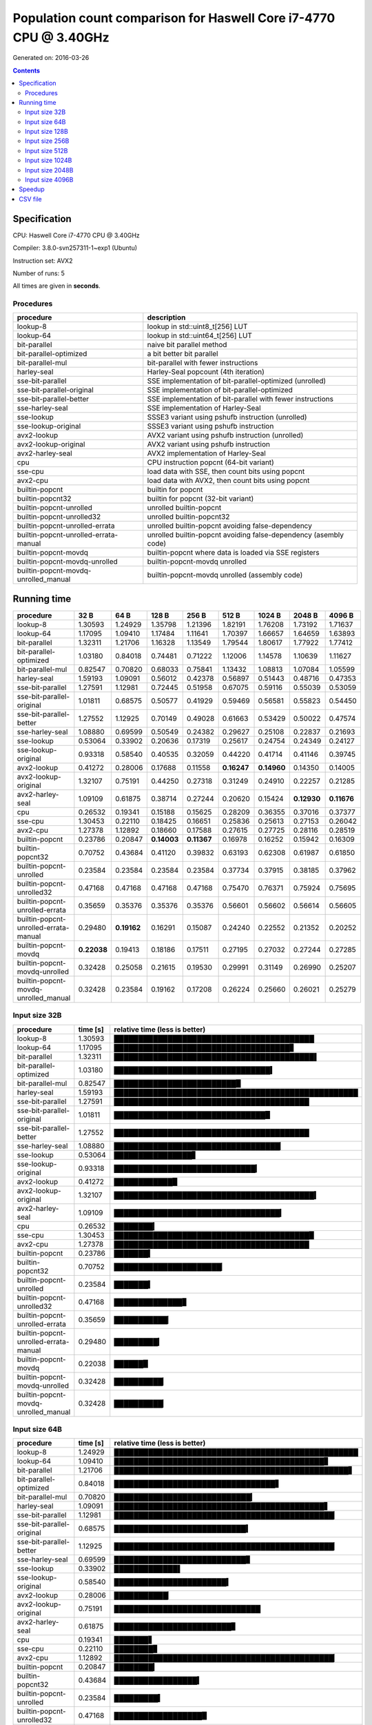 ================================================================================
    Population count comparison for Haswell Core i7-4770 CPU @ 3.40GHz
================================================================================

Generated on: 2016-03-26

.. contents:: Contents


Specification
--------------------------------------------------

CPU: Haswell Core i7-4770 CPU @ 3.40GHz

Compiler: 3.8.0-svn257311-1~exp1 (Ubuntu)

Instruction set: AVX2

Number of runs: 5

All times are given in **seconds**.


Procedures
##############################

+---------------------------------------+------------------------------------------------------------------+
| procedure                             | description                                                      |
+=======================================+==================================================================+
| lookup-8                              | lookup in std::uint8_t[256] LUT                                  |
+---------------------------------------+------------------------------------------------------------------+
| lookup-64                             | lookup in std::uint64_t[256] LUT                                 |
+---------------------------------------+------------------------------------------------------------------+
| bit-parallel                          | naive bit parallel method                                        |
+---------------------------------------+------------------------------------------------------------------+
| bit-parallel-optimized                | a bit better bit parallel                                        |
+---------------------------------------+------------------------------------------------------------------+
| bit-parallel-mul                      | bit-parallel with fewer instructions                             |
+---------------------------------------+------------------------------------------------------------------+
| harley-seal                           | Harley-Seal popcount (4th iteration)                             |
+---------------------------------------+------------------------------------------------------------------+
| sse-bit-parallel                      | SSE implementation of bit-parallel-optimized (unrolled)          |
+---------------------------------------+------------------------------------------------------------------+
| sse-bit-parallel-original             | SSE implementation of bit-parallel-optimized                     |
+---------------------------------------+------------------------------------------------------------------+
| sse-bit-parallel-better               | SSE implementation of bit-parallel with fewer instructions       |
+---------------------------------------+------------------------------------------------------------------+
| sse-harley-seal                       | SSE implementation of Harley-Seal                                |
+---------------------------------------+------------------------------------------------------------------+
| sse-lookup                            | SSSE3 variant using pshufb instruction (unrolled)                |
+---------------------------------------+------------------------------------------------------------------+
| sse-lookup-original                   | SSSE3 variant using pshufb instruction                           |
+---------------------------------------+------------------------------------------------------------------+
| avx2-lookup                           | AVX2 variant using pshufb instruction (unrolled)                 |
+---------------------------------------+------------------------------------------------------------------+
| avx2-lookup-original                  | AVX2 variant using pshufb instruction                            |
+---------------------------------------+------------------------------------------------------------------+
| avx2-harley-seal                      | AVX2 implementation of Harley-Seal                               |
+---------------------------------------+------------------------------------------------------------------+
| cpu                                   | CPU instruction popcnt (64-bit variant)                          |
+---------------------------------------+------------------------------------------------------------------+
| sse-cpu                               | load data with SSE, then count bits using popcnt                 |
+---------------------------------------+------------------------------------------------------------------+
| avx2-cpu                              | load data with AVX2, then count bits using popcnt                |
+---------------------------------------+------------------------------------------------------------------+
| builtin-popcnt                        | builtin for popcnt                                               |
+---------------------------------------+------------------------------------------------------------------+
| builtin-popcnt32                      | builtin for popcnt (32-bit variant)                              |
+---------------------------------------+------------------------------------------------------------------+
| builtin-popcnt-unrolled               | unrolled builtin-popcnt                                          |
+---------------------------------------+------------------------------------------------------------------+
| builtin-popcnt-unrolled32             | unrolled builtin-popcnt32                                        |
+---------------------------------------+------------------------------------------------------------------+
| builtin-popcnt-unrolled-errata        | unrolled builtin-popcnt avoiding false-dependency                |
+---------------------------------------+------------------------------------------------------------------+
| builtin-popcnt-unrolled-errata-manual | unrolled builtin-popcnt avoiding false-dependency (asembly code) |
+---------------------------------------+------------------------------------------------------------------+
| builtin-popcnt-movdq                  | builtin-popcnt where data is loaded via SSE registers            |
+---------------------------------------+------------------------------------------------------------------+
| builtin-popcnt-movdq-unrolled         | builtin-popcnt-movdq unrolled                                    |
+---------------------------------------+------------------------------------------------------------------+
| builtin-popcnt-movdq-unrolled_manual  | builtin-popcnt-movdq unrolled (assembly code)                    |
+---------------------------------------+------------------------------------------------------------------+


Running time
--------------------------------------------------

+---------------------------------------+-------------+-------------+-------------+-------------+-------------+-------------+-------------+-------------+
| procedure                             | 32 B        | 64 B        | 128 B       | 256 B       | 512 B       | 1024 B      | 2048 B      | 4096 B      |
+=======================================+=============+=============+=============+=============+=============+=============+=============+=============+
| lookup-8                              | 1.30593     | 1.24929     | 1.35798     | 1.21396     | 1.82191     | 1.76208     | 1.73192     | 1.71637     |
+---------------------------------------+-------------+-------------+-------------+-------------+-------------+-------------+-------------+-------------+
| lookup-64                             | 1.17095     | 1.09410     | 1.17484     | 1.11641     | 1.70397     | 1.66657     | 1.64659     | 1.63893     |
+---------------------------------------+-------------+-------------+-------------+-------------+-------------+-------------+-------------+-------------+
| bit-parallel                          | 1.32311     | 1.21706     | 1.16328     | 1.13549     | 1.79544     | 1.80617     | 1.77922     | 1.77412     |
+---------------------------------------+-------------+-------------+-------------+-------------+-------------+-------------+-------------+-------------+
| bit-parallel-optimized                | 1.03180     | 0.84018     | 0.74481     | 0.71222     | 1.12006     | 1.14578     | 1.10639     | 1.11627     |
+---------------------------------------+-------------+-------------+-------------+-------------+-------------+-------------+-------------+-------------+
| bit-parallel-mul                      | 0.82547     | 0.70820     | 0.68033     | 0.75841     | 1.13432     | 1.08813     | 1.07084     | 1.05599     |
+---------------------------------------+-------------+-------------+-------------+-------------+-------------+-------------+-------------+-------------+
| harley-seal                           | 1.59193     | 1.09091     | 0.56012     | 0.42378     | 0.56897     | 0.51443     | 0.48716     | 0.47353     |
+---------------------------------------+-------------+-------------+-------------+-------------+-------------+-------------+-------------+-------------+
| sse-bit-parallel                      | 1.27591     | 1.12981     | 0.72445     | 0.51958     | 0.67075     | 0.59116     | 0.55039     | 0.53059     |
+---------------------------------------+-------------+-------------+-------------+-------------+-------------+-------------+-------------+-------------+
| sse-bit-parallel-original             | 1.01811     | 0.68575     | 0.50577     | 0.41929     | 0.59469     | 0.56581     | 0.55823     | 0.54450     |
+---------------------------------------+-------------+-------------+-------------+-------------+-------------+-------------+-------------+-------------+
| sse-bit-parallel-better               | 1.27552     | 1.12925     | 0.70149     | 0.49028     | 0.61663     | 0.53429     | 0.50022     | 0.47574     |
+---------------------------------------+-------------+-------------+-------------+-------------+-------------+-------------+-------------+-------------+
| sse-harley-seal                       | 1.08880     | 0.69599     | 0.50549     | 0.24382     | 0.29627     | 0.25108     | 0.22837     | 0.21693     |
+---------------------------------------+-------------+-------------+-------------+-------------+-------------+-------------+-------------+-------------+
| sse-lookup                            | 0.53064     | 0.33902     | 0.20636     | 0.17319     | 0.25617     | 0.24754     | 0.24349     | 0.24127     |
+---------------------------------------+-------------+-------------+-------------+-------------+-------------+-------------+-------------+-------------+
| sse-lookup-original                   | 0.93318     | 0.58540     | 0.40535     | 0.32059     | 0.44220     | 0.41714     | 0.41146     | 0.39745     |
+---------------------------------------+-------------+-------------+-------------+-------------+-------------+-------------+-------------+-------------+
| avx2-lookup                           | 0.41272     | 0.28006     | 0.17688     | 0.11558     | **0.16247** | **0.14960** | 0.14350     | 0.14005     |
+---------------------------------------+-------------+-------------+-------------+-------------+-------------+-------------+-------------+-------------+
| avx2-lookup-original                  | 1.32107     | 0.75191     | 0.44250     | 0.27318     | 0.31249     | 0.24910     | 0.22257     | 0.21285     |
+---------------------------------------+-------------+-------------+-------------+-------------+-------------+-------------+-------------+-------------+
| avx2-harley-seal                      | 1.09109     | 0.61875     | 0.38714     | 0.27244     | 0.20620     | 0.15424     | **0.12930** | **0.11676** |
+---------------------------------------+-------------+-------------+-------------+-------------+-------------+-------------+-------------+-------------+
| cpu                                   | 0.26532     | 0.19341     | 0.15188     | 0.15625     | 0.28209     | 0.36355     | 0.37016     | 0.37377     |
+---------------------------------------+-------------+-------------+-------------+-------------+-------------+-------------+-------------+-------------+
| sse-cpu                               | 1.30453     | 0.22110     | 0.18425     | 0.16651     | 0.25836     | 0.25613     | 0.27153     | 0.26042     |
+---------------------------------------+-------------+-------------+-------------+-------------+-------------+-------------+-------------+-------------+
| avx2-cpu                              | 1.27378     | 1.12892     | 0.18660     | 0.17588     | 0.27615     | 0.27725     | 0.28116     | 0.28519     |
+---------------------------------------+-------------+-------------+-------------+-------------+-------------+-------------+-------------+-------------+
| builtin-popcnt                        | 0.23786     | 0.20847     | **0.14003** | **0.11367** | 0.16978     | 0.16252     | 0.15942     | 0.16309     |
+---------------------------------------+-------------+-------------+-------------+-------------+-------------+-------------+-------------+-------------+
| builtin-popcnt32                      | 0.70752     | 0.43684     | 0.41120     | 0.39832     | 0.63193     | 0.62308     | 0.61987     | 0.61850     |
+---------------------------------------+-------------+-------------+-------------+-------------+-------------+-------------+-------------+-------------+
| builtin-popcnt-unrolled               | 0.23584     | 0.23584     | 0.23584     | 0.23584     | 0.37734     | 0.37915     | 0.38185     | 0.37962     |
+---------------------------------------+-------------+-------------+-------------+-------------+-------------+-------------+-------------+-------------+
| builtin-popcnt-unrolled32             | 0.47168     | 0.47168     | 0.47168     | 0.47168     | 0.75470     | 0.76371     | 0.75924     | 0.75695     |
+---------------------------------------+-------------+-------------+-------------+-------------+-------------+-------------+-------------+-------------+
| builtin-popcnt-unrolled-errata        | 0.35659     | 0.35376     | 0.35376     | 0.35376     | 0.56601     | 0.56602     | 0.56614     | 0.56605     |
+---------------------------------------+-------------+-------------+-------------+-------------+-------------+-------------+-------------+-------------+
| builtin-popcnt-unrolled-errata-manual | 0.29480     | **0.19162** | 0.16291     | 0.15087     | 0.24240     | 0.22552     | 0.21352     | 0.20252     |
+---------------------------------------+-------------+-------------+-------------+-------------+-------------+-------------+-------------+-------------+
| builtin-popcnt-movdq                  | **0.22038** | 0.19413     | 0.18186     | 0.17511     | 0.27195     | 0.27032     | 0.27244     | 0.27285     |
+---------------------------------------+-------------+-------------+-------------+-------------+-------------+-------------+-------------+-------------+
| builtin-popcnt-movdq-unrolled         | 0.32428     | 0.25058     | 0.21615     | 0.19530     | 0.29991     | 0.31149     | 0.26990     | 0.25207     |
+---------------------------------------+-------------+-------------+-------------+-------------+-------------+-------------+-------------+-------------+
| builtin-popcnt-movdq-unrolled_manual  | 0.32428     | 0.23584     | 0.19162     | 0.17208     | 0.26224     | 0.25660     | 0.26021     | 0.25279     |
+---------------------------------------+-------------+-------------+-------------+-------------+-------------+-------------+-------------+-------------+



Input size 32B
###########################################################

+---------------------------------------+----------+----------------------------------------------------+
| procedure                             | time [s] | relative time (less is better)                     |
+=======================================+==========+====================================================+
| lookup-8                              | 1.30593  | █████████████████████████████████████████          |
+---------------------------------------+----------+----------------------------------------------------+
| lookup-64                             | 1.17095  | ████████████████████████████████████▊              |
+---------------------------------------+----------+----------------------------------------------------+
| bit-parallel                          | 1.32311  | █████████████████████████████████████████▌         |
+---------------------------------------+----------+----------------------------------------------------+
| bit-parallel-optimized                | 1.03180  | ████████████████████████████████▍                  |
+---------------------------------------+----------+----------------------------------------------------+
| bit-parallel-mul                      | 0.82547  | █████████████████████████▉                         |
+---------------------------------------+----------+----------------------------------------------------+
| harley-seal                           | 1.59193  | ██████████████████████████████████████████████████ |
+---------------------------------------+----------+----------------------------------------------------+
| sse-bit-parallel                      | 1.27591  | ████████████████████████████████████████           |
+---------------------------------------+----------+----------------------------------------------------+
| sse-bit-parallel-original             | 1.01811  | ███████████████████████████████▉                   |
+---------------------------------------+----------+----------------------------------------------------+
| sse-bit-parallel-better               | 1.27552  | ████████████████████████████████████████           |
+---------------------------------------+----------+----------------------------------------------------+
| sse-harley-seal                       | 1.08880  | ██████████████████████████████████▏                |
+---------------------------------------+----------+----------------------------------------------------+
| sse-lookup                            | 0.53064  | ████████████████▋                                  |
+---------------------------------------+----------+----------------------------------------------------+
| sse-lookup-original                   | 0.93318  | █████████████████████████████▎                     |
+---------------------------------------+----------+----------------------------------------------------+
| avx2-lookup                           | 0.41272  | ████████████▉                                      |
+---------------------------------------+----------+----------------------------------------------------+
| avx2-lookup-original                  | 1.32107  | █████████████████████████████████████████▍         |
+---------------------------------------+----------+----------------------------------------------------+
| avx2-harley-seal                      | 1.09109  | ██████████████████████████████████▎                |
+---------------------------------------+----------+----------------------------------------------------+
| cpu                                   | 0.26532  | ████████▎                                          |
+---------------------------------------+----------+----------------------------------------------------+
| sse-cpu                               | 1.30453  | ████████████████████████████████████████▉          |
+---------------------------------------+----------+----------------------------------------------------+
| avx2-cpu                              | 1.27378  | ████████████████████████████████████████           |
+---------------------------------------+----------+----------------------------------------------------+
| builtin-popcnt                        | 0.23786  | ███████▍                                           |
+---------------------------------------+----------+----------------------------------------------------+
| builtin-popcnt32                      | 0.70752  | ██████████████████████▏                            |
+---------------------------------------+----------+----------------------------------------------------+
| builtin-popcnt-unrolled               | 0.23584  | ███████▍                                           |
+---------------------------------------+----------+----------------------------------------------------+
| builtin-popcnt-unrolled32             | 0.47168  | ██████████████▊                                    |
+---------------------------------------+----------+----------------------------------------------------+
| builtin-popcnt-unrolled-errata        | 0.35659  | ███████████▏                                       |
+---------------------------------------+----------+----------------------------------------------------+
| builtin-popcnt-unrolled-errata-manual | 0.29480  | █████████▎                                         |
+---------------------------------------+----------+----------------------------------------------------+
| builtin-popcnt-movdq                  | 0.22038  | ██████▉                                            |
+---------------------------------------+----------+----------------------------------------------------+
| builtin-popcnt-movdq-unrolled         | 0.32428  | ██████████▏                                        |
+---------------------------------------+----------+----------------------------------------------------+
| builtin-popcnt-movdq-unrolled_manual  | 0.32428  | ██████████▏                                        |
+---------------------------------------+----------+----------------------------------------------------+



Input size 64B
###########################################################

+---------------------------------------+----------+----------------------------------------------------+
| procedure                             | time [s] | relative time (less is better)                     |
+=======================================+==========+====================================================+
| lookup-8                              | 1.24929  | ██████████████████████████████████████████████████ |
+---------------------------------------+----------+----------------------------------------------------+
| lookup-64                             | 1.09410  | ███████████████████████████████████████████▊       |
+---------------------------------------+----------+----------------------------------------------------+
| bit-parallel                          | 1.21706  | ████████████████████████████████████████████████▋  |
+---------------------------------------+----------+----------------------------------------------------+
| bit-parallel-optimized                | 0.84018  | █████████████████████████████████▋                 |
+---------------------------------------+----------+----------------------------------------------------+
| bit-parallel-mul                      | 0.70820  | ████████████████████████████▎                      |
+---------------------------------------+----------+----------------------------------------------------+
| harley-seal                           | 1.09091  | ███████████████████████████████████████████▋       |
+---------------------------------------+----------+----------------------------------------------------+
| sse-bit-parallel                      | 1.12981  | █████████████████████████████████████████████▏     |
+---------------------------------------+----------+----------------------------------------------------+
| sse-bit-parallel-original             | 0.68575  | ███████████████████████████▍                       |
+---------------------------------------+----------+----------------------------------------------------+
| sse-bit-parallel-better               | 1.12925  | █████████████████████████████████████████████▏     |
+---------------------------------------+----------+----------------------------------------------------+
| sse-harley-seal                       | 0.69599  | ███████████████████████████▊                       |
+---------------------------------------+----------+----------------------------------------------------+
| sse-lookup                            | 0.33902  | █████████████▌                                     |
+---------------------------------------+----------+----------------------------------------------------+
| sse-lookup-original                   | 0.58540  | ███████████████████████▍                           |
+---------------------------------------+----------+----------------------------------------------------+
| avx2-lookup                           | 0.28006  | ███████████▏                                       |
+---------------------------------------+----------+----------------------------------------------------+
| avx2-lookup-original                  | 0.75191  | ██████████████████████████████                     |
+---------------------------------------+----------+----------------------------------------------------+
| avx2-harley-seal                      | 0.61875  | ████████████████████████▊                          |
+---------------------------------------+----------+----------------------------------------------------+
| cpu                                   | 0.19341  | ███████▋                                           |
+---------------------------------------+----------+----------------------------------------------------+
| sse-cpu                               | 0.22110  | ████████▊                                          |
+---------------------------------------+----------+----------------------------------------------------+
| avx2-cpu                              | 1.12892  | █████████████████████████████████████████████▏     |
+---------------------------------------+----------+----------------------------------------------------+
| builtin-popcnt                        | 0.20847  | ████████▎                                          |
+---------------------------------------+----------+----------------------------------------------------+
| builtin-popcnt32                      | 0.43684  | █████████████████▍                                 |
+---------------------------------------+----------+----------------------------------------------------+
| builtin-popcnt-unrolled               | 0.23584  | █████████▍                                         |
+---------------------------------------+----------+----------------------------------------------------+
| builtin-popcnt-unrolled32             | 0.47168  | ██████████████████▉                                |
+---------------------------------------+----------+----------------------------------------------------+
| builtin-popcnt-unrolled-errata        | 0.35376  | ██████████████▏                                    |
+---------------------------------------+----------+----------------------------------------------------+
| builtin-popcnt-unrolled-errata-manual | 0.19162  | ███████▋                                           |
+---------------------------------------+----------+----------------------------------------------------+
| builtin-popcnt-movdq                  | 0.19413  | ███████▊                                           |
+---------------------------------------+----------+----------------------------------------------------+
| builtin-popcnt-movdq-unrolled         | 0.25058  | ██████████                                         |
+---------------------------------------+----------+----------------------------------------------------+
| builtin-popcnt-movdq-unrolled_manual  | 0.23584  | █████████▍                                         |
+---------------------------------------+----------+----------------------------------------------------+



Input size 128B
###########################################################

+---------------------------------------+----------+----------------------------------------------------+
| procedure                             | time [s] | relative time (less is better)                     |
+=======================================+==========+====================================================+
| lookup-8                              | 1.35798  | ██████████████████████████████████████████████████ |
+---------------------------------------+----------+----------------------------------------------------+
| lookup-64                             | 1.17484  | ███████████████████████████████████████████▎       |
+---------------------------------------+----------+----------------------------------------------------+
| bit-parallel                          | 1.16328  | ██████████████████████████████████████████▊        |
+---------------------------------------+----------+----------------------------------------------------+
| bit-parallel-optimized                | 0.74481  | ███████████████████████████▍                       |
+---------------------------------------+----------+----------------------------------------------------+
| bit-parallel-mul                      | 0.68033  | █████████████████████████                          |
+---------------------------------------+----------+----------------------------------------------------+
| harley-seal                           | 0.56012  | ████████████████████▌                              |
+---------------------------------------+----------+----------------------------------------------------+
| sse-bit-parallel                      | 0.72445  | ██████████████████████████▋                        |
+---------------------------------------+----------+----------------------------------------------------+
| sse-bit-parallel-original             | 0.50577  | ██████████████████▌                                |
+---------------------------------------+----------+----------------------------------------------------+
| sse-bit-parallel-better               | 0.70149  | █████████████████████████▊                         |
+---------------------------------------+----------+----------------------------------------------------+
| sse-harley-seal                       | 0.50549  | ██████████████████▌                                |
+---------------------------------------+----------+----------------------------------------------------+
| sse-lookup                            | 0.20636  | ███████▌                                           |
+---------------------------------------+----------+----------------------------------------------------+
| sse-lookup-original                   | 0.40535  | ██████████████▉                                    |
+---------------------------------------+----------+----------------------------------------------------+
| avx2-lookup                           | 0.17688  | ██████▌                                            |
+---------------------------------------+----------+----------------------------------------------------+
| avx2-lookup-original                  | 0.44250  | ████████████████▎                                  |
+---------------------------------------+----------+----------------------------------------------------+
| avx2-harley-seal                      | 0.38714  | ██████████████▎                                    |
+---------------------------------------+----------+----------------------------------------------------+
| cpu                                   | 0.15188  | █████▌                                             |
+---------------------------------------+----------+----------------------------------------------------+
| sse-cpu                               | 0.18425  | ██████▊                                            |
+---------------------------------------+----------+----------------------------------------------------+
| avx2-cpu                              | 0.18660  | ██████▊                                            |
+---------------------------------------+----------+----------------------------------------------------+
| builtin-popcnt                        | 0.14003  | █████▏                                             |
+---------------------------------------+----------+----------------------------------------------------+
| builtin-popcnt32                      | 0.41120  | ███████████████▏                                   |
+---------------------------------------+----------+----------------------------------------------------+
| builtin-popcnt-unrolled               | 0.23584  | ████████▋                                          |
+---------------------------------------+----------+----------------------------------------------------+
| builtin-popcnt-unrolled32             | 0.47168  | █████████████████▎                                 |
+---------------------------------------+----------+----------------------------------------------------+
| builtin-popcnt-unrolled-errata        | 0.35376  | █████████████                                      |
+---------------------------------------+----------+----------------------------------------------------+
| builtin-popcnt-unrolled-errata-manual | 0.16291  | █████▉                                             |
+---------------------------------------+----------+----------------------------------------------------+
| builtin-popcnt-movdq                  | 0.18186  | ██████▋                                            |
+---------------------------------------+----------+----------------------------------------------------+
| builtin-popcnt-movdq-unrolled         | 0.21615  | ███████▉                                           |
+---------------------------------------+----------+----------------------------------------------------+
| builtin-popcnt-movdq-unrolled_manual  | 0.19162  | ███████                                            |
+---------------------------------------+----------+----------------------------------------------------+



Input size 256B
###########################################################

+---------------------------------------+----------+----------------------------------------------------+
| procedure                             | time [s] | relative time (less is better)                     |
+=======================================+==========+====================================================+
| lookup-8                              | 1.21396  | ██████████████████████████████████████████████████ |
+---------------------------------------+----------+----------------------------------------------------+
| lookup-64                             | 1.11641  | █████████████████████████████████████████████▉     |
+---------------------------------------+----------+----------------------------------------------------+
| bit-parallel                          | 1.13549  | ██████████████████████████████████████████████▊    |
+---------------------------------------+----------+----------------------------------------------------+
| bit-parallel-optimized                | 0.71222  | █████████████████████████████▎                     |
+---------------------------------------+----------+----------------------------------------------------+
| bit-parallel-mul                      | 0.75841  | ███████████████████████████████▏                   |
+---------------------------------------+----------+----------------------------------------------------+
| harley-seal                           | 0.42378  | █████████████████▍                                 |
+---------------------------------------+----------+----------------------------------------------------+
| sse-bit-parallel                      | 0.51958  | █████████████████████▍                             |
+---------------------------------------+----------+----------------------------------------------------+
| sse-bit-parallel-original             | 0.41929  | █████████████████▎                                 |
+---------------------------------------+----------+----------------------------------------------------+
| sse-bit-parallel-better               | 0.49028  | ████████████████████▏                              |
+---------------------------------------+----------+----------------------------------------------------+
| sse-harley-seal                       | 0.24382  | ██████████                                         |
+---------------------------------------+----------+----------------------------------------------------+
| sse-lookup                            | 0.17319  | ███████▏                                           |
+---------------------------------------+----------+----------------------------------------------------+
| sse-lookup-original                   | 0.32059  | █████████████▏                                     |
+---------------------------------------+----------+----------------------------------------------------+
| avx2-lookup                           | 0.11558  | ████▊                                              |
+---------------------------------------+----------+----------------------------------------------------+
| avx2-lookup-original                  | 0.27318  | ███████████▎                                       |
+---------------------------------------+----------+----------------------------------------------------+
| avx2-harley-seal                      | 0.27244  | ███████████▏                                       |
+---------------------------------------+----------+----------------------------------------------------+
| cpu                                   | 0.15625  | ██████▍                                            |
+---------------------------------------+----------+----------------------------------------------------+
| sse-cpu                               | 0.16651  | ██████▊                                            |
+---------------------------------------+----------+----------------------------------------------------+
| avx2-cpu                              | 0.17588  | ███████▏                                           |
+---------------------------------------+----------+----------------------------------------------------+
| builtin-popcnt                        | 0.11367  | ████▋                                              |
+---------------------------------------+----------+----------------------------------------------------+
| builtin-popcnt32                      | 0.39832  | ████████████████▍                                  |
+---------------------------------------+----------+----------------------------------------------------+
| builtin-popcnt-unrolled               | 0.23584  | █████████▋                                         |
+---------------------------------------+----------+----------------------------------------------------+
| builtin-popcnt-unrolled32             | 0.47168  | ███████████████████▍                               |
+---------------------------------------+----------+----------------------------------------------------+
| builtin-popcnt-unrolled-errata        | 0.35376  | ██████████████▌                                    |
+---------------------------------------+----------+----------------------------------------------------+
| builtin-popcnt-unrolled-errata-manual | 0.15087  | ██████▏                                            |
+---------------------------------------+----------+----------------------------------------------------+
| builtin-popcnt-movdq                  | 0.17511  | ███████▏                                           |
+---------------------------------------+----------+----------------------------------------------------+
| builtin-popcnt-movdq-unrolled         | 0.19530  | ████████                                           |
+---------------------------------------+----------+----------------------------------------------------+
| builtin-popcnt-movdq-unrolled_manual  | 0.17208  | ███████                                            |
+---------------------------------------+----------+----------------------------------------------------+



Input size 512B
###########################################################

+---------------------------------------+----------+----------------------------------------------------+
| procedure                             | time [s] | relative time (less is better)                     |
+=======================================+==========+====================================================+
| lookup-8                              | 1.82191  | ██████████████████████████████████████████████████ |
+---------------------------------------+----------+----------------------------------------------------+
| lookup-64                             | 1.70397  | ██████████████████████████████████████████████▊    |
+---------------------------------------+----------+----------------------------------------------------+
| bit-parallel                          | 1.79544  | █████████████████████████████████████████████████▎ |
+---------------------------------------+----------+----------------------------------------------------+
| bit-parallel-optimized                | 1.12006  | ██████████████████████████████▋                    |
+---------------------------------------+----------+----------------------------------------------------+
| bit-parallel-mul                      | 1.13432  | ███████████████████████████████▏                   |
+---------------------------------------+----------+----------------------------------------------------+
| harley-seal                           | 0.56897  | ███████████████▌                                   |
+---------------------------------------+----------+----------------------------------------------------+
| sse-bit-parallel                      | 0.67075  | ██████████████████▍                                |
+---------------------------------------+----------+----------------------------------------------------+
| sse-bit-parallel-original             | 0.59469  | ████████████████▎                                  |
+---------------------------------------+----------+----------------------------------------------------+
| sse-bit-parallel-better               | 0.61663  | ████████████████▉                                  |
+---------------------------------------+----------+----------------------------------------------------+
| sse-harley-seal                       | 0.29627  | ████████▏                                          |
+---------------------------------------+----------+----------------------------------------------------+
| sse-lookup                            | 0.25617  | ███████                                            |
+---------------------------------------+----------+----------------------------------------------------+
| sse-lookup-original                   | 0.44220  | ████████████▏                                      |
+---------------------------------------+----------+----------------------------------------------------+
| avx2-lookup                           | 0.16247  | ████▍                                              |
+---------------------------------------+----------+----------------------------------------------------+
| avx2-lookup-original                  | 0.31249  | ████████▌                                          |
+---------------------------------------+----------+----------------------------------------------------+
| avx2-harley-seal                      | 0.20620  | █████▋                                             |
+---------------------------------------+----------+----------------------------------------------------+
| cpu                                   | 0.28209  | ███████▋                                           |
+---------------------------------------+----------+----------------------------------------------------+
| sse-cpu                               | 0.25836  | ███████                                            |
+---------------------------------------+----------+----------------------------------------------------+
| avx2-cpu                              | 0.27615  | ███████▌                                           |
+---------------------------------------+----------+----------------------------------------------------+
| builtin-popcnt                        | 0.16978  | ████▋                                              |
+---------------------------------------+----------+----------------------------------------------------+
| builtin-popcnt32                      | 0.63193  | █████████████████▎                                 |
+---------------------------------------+----------+----------------------------------------------------+
| builtin-popcnt-unrolled               | 0.37734  | ██████████▎                                        |
+---------------------------------------+----------+----------------------------------------------------+
| builtin-popcnt-unrolled32             | 0.75470  | ████████████████████▋                              |
+---------------------------------------+----------+----------------------------------------------------+
| builtin-popcnt-unrolled-errata        | 0.56601  | ███████████████▌                                   |
+---------------------------------------+----------+----------------------------------------------------+
| builtin-popcnt-unrolled-errata-manual | 0.24240  | ██████▋                                            |
+---------------------------------------+----------+----------------------------------------------------+
| builtin-popcnt-movdq                  | 0.27195  | ███████▍                                           |
+---------------------------------------+----------+----------------------------------------------------+
| builtin-popcnt-movdq-unrolled         | 0.29991  | ████████▏                                          |
+---------------------------------------+----------+----------------------------------------------------+
| builtin-popcnt-movdq-unrolled_manual  | 0.26224  | ███████▏                                           |
+---------------------------------------+----------+----------------------------------------------------+



Input size 1024B
###########################################################

+---------------------------------------+----------+----------------------------------------------------+
| procedure                             | time [s] | relative time (less is better)                     |
+=======================================+==========+====================================================+
| lookup-8                              | 1.76208  | ████████████████████████████████████████████████▊  |
+---------------------------------------+----------+----------------------------------------------------+
| lookup-64                             | 1.66657  | ██████████████████████████████████████████████▏    |
+---------------------------------------+----------+----------------------------------------------------+
| bit-parallel                          | 1.80617  | ██████████████████████████████████████████████████ |
+---------------------------------------+----------+----------------------------------------------------+
| bit-parallel-optimized                | 1.14578  | ███████████████████████████████▋                   |
+---------------------------------------+----------+----------------------------------------------------+
| bit-parallel-mul                      | 1.08813  | ██████████████████████████████                     |
+---------------------------------------+----------+----------------------------------------------------+
| harley-seal                           | 0.51443  | ██████████████▏                                    |
+---------------------------------------+----------+----------------------------------------------------+
| sse-bit-parallel                      | 0.59116  | ████████████████▎                                  |
+---------------------------------------+----------+----------------------------------------------------+
| sse-bit-parallel-original             | 0.56581  | ███████████████▋                                   |
+---------------------------------------+----------+----------------------------------------------------+
| sse-bit-parallel-better               | 0.53429  | ██████████████▊                                    |
+---------------------------------------+----------+----------------------------------------------------+
| sse-harley-seal                       | 0.25108  | ██████▉                                            |
+---------------------------------------+----------+----------------------------------------------------+
| sse-lookup                            | 0.24754  | ██████▊                                            |
+---------------------------------------+----------+----------------------------------------------------+
| sse-lookup-original                   | 0.41714  | ███████████▌                                       |
+---------------------------------------+----------+----------------------------------------------------+
| avx2-lookup                           | 0.14960  | ████▏                                              |
+---------------------------------------+----------+----------------------------------------------------+
| avx2-lookup-original                  | 0.24910  | ██████▉                                            |
+---------------------------------------+----------+----------------------------------------------------+
| avx2-harley-seal                      | 0.15424  | ████▎                                              |
+---------------------------------------+----------+----------------------------------------------------+
| cpu                                   | 0.36355  | ██████████                                         |
+---------------------------------------+----------+----------------------------------------------------+
| sse-cpu                               | 0.25613  | ███████                                            |
+---------------------------------------+----------+----------------------------------------------------+
| avx2-cpu                              | 0.27725  | ███████▋                                           |
+---------------------------------------+----------+----------------------------------------------------+
| builtin-popcnt                        | 0.16252  | ████▍                                              |
+---------------------------------------+----------+----------------------------------------------------+
| builtin-popcnt32                      | 0.62308  | █████████████████▏                                 |
+---------------------------------------+----------+----------------------------------------------------+
| builtin-popcnt-unrolled               | 0.37915  | ██████████▍                                        |
+---------------------------------------+----------+----------------------------------------------------+
| builtin-popcnt-unrolled32             | 0.76371  | █████████████████████▏                             |
+---------------------------------------+----------+----------------------------------------------------+
| builtin-popcnt-unrolled-errata        | 0.56602  | ███████████████▋                                   |
+---------------------------------------+----------+----------------------------------------------------+
| builtin-popcnt-unrolled-errata-manual | 0.22552  | ██████▏                                            |
+---------------------------------------+----------+----------------------------------------------------+
| builtin-popcnt-movdq                  | 0.27032  | ███████▍                                           |
+---------------------------------------+----------+----------------------------------------------------+
| builtin-popcnt-movdq-unrolled         | 0.31149  | ████████▌                                          |
+---------------------------------------+----------+----------------------------------------------------+
| builtin-popcnt-movdq-unrolled_manual  | 0.25660  | ███████                                            |
+---------------------------------------+----------+----------------------------------------------------+



Input size 2048B
###########################################################

+---------------------------------------+----------+----------------------------------------------------+
| procedure                             | time [s] | relative time (less is better)                     |
+=======================================+==========+====================================================+
| lookup-8                              | 1.73192  | ████████████████████████████████████████████████▋  |
+---------------------------------------+----------+----------------------------------------------------+
| lookup-64                             | 1.64659  | ██████████████████████████████████████████████▎    |
+---------------------------------------+----------+----------------------------------------------------+
| bit-parallel                          | 1.77922  | ██████████████████████████████████████████████████ |
+---------------------------------------+----------+----------------------------------------------------+
| bit-parallel-optimized                | 1.10639  | ███████████████████████████████                    |
+---------------------------------------+----------+----------------------------------------------------+
| bit-parallel-mul                      | 1.07084  | ██████████████████████████████                     |
+---------------------------------------+----------+----------------------------------------------------+
| harley-seal                           | 0.48716  | █████████████▋                                     |
+---------------------------------------+----------+----------------------------------------------------+
| sse-bit-parallel                      | 0.55039  | ███████████████▍                                   |
+---------------------------------------+----------+----------------------------------------------------+
| sse-bit-parallel-original             | 0.55823  | ███████████████▋                                   |
+---------------------------------------+----------+----------------------------------------------------+
| sse-bit-parallel-better               | 0.50022  | ██████████████                                     |
+---------------------------------------+----------+----------------------------------------------------+
| sse-harley-seal                       | 0.22837  | ██████▍                                            |
+---------------------------------------+----------+----------------------------------------------------+
| sse-lookup                            | 0.24349  | ██████▊                                            |
+---------------------------------------+----------+----------------------------------------------------+
| sse-lookup-original                   | 0.41146  | ███████████▌                                       |
+---------------------------------------+----------+----------------------------------------------------+
| avx2-lookup                           | 0.14350  | ████                                               |
+---------------------------------------+----------+----------------------------------------------------+
| avx2-lookup-original                  | 0.22257  | ██████▎                                            |
+---------------------------------------+----------+----------------------------------------------------+
| avx2-harley-seal                      | 0.12930  | ███▋                                               |
+---------------------------------------+----------+----------------------------------------------------+
| cpu                                   | 0.37016  | ██████████▍                                        |
+---------------------------------------+----------+----------------------------------------------------+
| sse-cpu                               | 0.27153  | ███████▋                                           |
+---------------------------------------+----------+----------------------------------------------------+
| avx2-cpu                              | 0.28116  | ███████▉                                           |
+---------------------------------------+----------+----------------------------------------------------+
| builtin-popcnt                        | 0.15942  | ████▍                                              |
+---------------------------------------+----------+----------------------------------------------------+
| builtin-popcnt32                      | 0.61987  | █████████████████▍                                 |
+---------------------------------------+----------+----------------------------------------------------+
| builtin-popcnt-unrolled               | 0.38185  | ██████████▋                                        |
+---------------------------------------+----------+----------------------------------------------------+
| builtin-popcnt-unrolled32             | 0.75924  | █████████████████████▎                             |
+---------------------------------------+----------+----------------------------------------------------+
| builtin-popcnt-unrolled-errata        | 0.56614  | ███████████████▉                                   |
+---------------------------------------+----------+----------------------------------------------------+
| builtin-popcnt-unrolled-errata-manual | 0.21352  | ██████                                             |
+---------------------------------------+----------+----------------------------------------------------+
| builtin-popcnt-movdq                  | 0.27244  | ███████▋                                           |
+---------------------------------------+----------+----------------------------------------------------+
| builtin-popcnt-movdq-unrolled         | 0.26990  | ███████▌                                           |
+---------------------------------------+----------+----------------------------------------------------+
| builtin-popcnt-movdq-unrolled_manual  | 0.26021  | ███████▎                                           |
+---------------------------------------+----------+----------------------------------------------------+



Input size 4096B
###########################################################

+---------------------------------------+----------+----------------------------------------------------+
| procedure                             | time [s] | relative time (less is better)                     |
+=======================================+==========+====================================================+
| lookup-8                              | 1.71637  | ████████████████████████████████████████████████▎  |
+---------------------------------------+----------+----------------------------------------------------+
| lookup-64                             | 1.63893  | ██████████████████████████████████████████████▏    |
+---------------------------------------+----------+----------------------------------------------------+
| bit-parallel                          | 1.77412  | ██████████████████████████████████████████████████ |
+---------------------------------------+----------+----------------------------------------------------+
| bit-parallel-optimized                | 1.11627  | ███████████████████████████████▍                   |
+---------------------------------------+----------+----------------------------------------------------+
| bit-parallel-mul                      | 1.05599  | █████████████████████████████▊                     |
+---------------------------------------+----------+----------------------------------------------------+
| harley-seal                           | 0.47353  | █████████████▎                                     |
+---------------------------------------+----------+----------------------------------------------------+
| sse-bit-parallel                      | 0.53059  | ██████████████▉                                    |
+---------------------------------------+----------+----------------------------------------------------+
| sse-bit-parallel-original             | 0.54450  | ███████████████▎                                   |
+---------------------------------------+----------+----------------------------------------------------+
| sse-bit-parallel-better               | 0.47574  | █████████████▍                                     |
+---------------------------------------+----------+----------------------------------------------------+
| sse-harley-seal                       | 0.21693  | ██████                                             |
+---------------------------------------+----------+----------------------------------------------------+
| sse-lookup                            | 0.24127  | ██████▊                                            |
+---------------------------------------+----------+----------------------------------------------------+
| sse-lookup-original                   | 0.39745  | ███████████▏                                       |
+---------------------------------------+----------+----------------------------------------------------+
| avx2-lookup                           | 0.14005  | ███▉                                               |
+---------------------------------------+----------+----------------------------------------------------+
| avx2-lookup-original                  | 0.21285  | █████▉                                             |
+---------------------------------------+----------+----------------------------------------------------+
| avx2-harley-seal                      | 0.11676  | ███▎                                               |
+---------------------------------------+----------+----------------------------------------------------+
| cpu                                   | 0.37377  | ██████████▌                                        |
+---------------------------------------+----------+----------------------------------------------------+
| sse-cpu                               | 0.26042  | ███████▎                                           |
+---------------------------------------+----------+----------------------------------------------------+
| avx2-cpu                              | 0.28519  | ████████                                           |
+---------------------------------------+----------+----------------------------------------------------+
| builtin-popcnt                        | 0.16309  | ████▌                                              |
+---------------------------------------+----------+----------------------------------------------------+
| builtin-popcnt32                      | 0.61850  | █████████████████▍                                 |
+---------------------------------------+----------+----------------------------------------------------+
| builtin-popcnt-unrolled               | 0.37962  | ██████████▋                                        |
+---------------------------------------+----------+----------------------------------------------------+
| builtin-popcnt-unrolled32             | 0.75695  | █████████████████████▎                             |
+---------------------------------------+----------+----------------------------------------------------+
| builtin-popcnt-unrolled-errata        | 0.56605  | ███████████████▉                                   |
+---------------------------------------+----------+----------------------------------------------------+
| builtin-popcnt-unrolled-errata-manual | 0.20252  | █████▋                                             |
+---------------------------------------+----------+----------------------------------------------------+
| builtin-popcnt-movdq                  | 0.27285  | ███████▋                                           |
+---------------------------------------+----------+----------------------------------------------------+
| builtin-popcnt-movdq-unrolled         | 0.25207  | ███████                                            |
+---------------------------------------+----------+----------------------------------------------------+
| builtin-popcnt-movdq-unrolled_manual  | 0.25279  | ███████                                            |
+---------------------------------------+----------+----------------------------------------------------+




Speedup
--------------------------------------------------

+---------------------------------------+------+------+-------+-------+-------+--------+--------+--------+
| procedure                             | 32 B | 64 B | 128 B | 256 B | 512 B | 1024 B | 2048 B | 4096 B |
+=======================================+======+======+=======+=======+=======+========+========+========+
| lookup-8                              | 1.00 | 1.00 | 1.00  | 1.00  | 1.00  | 1.00   | 1.00   | 1.00   |
+---------------------------------------+------+------+-------+-------+-------+--------+--------+--------+
| lookup-64                             | 1.12 | 1.14 | 1.16  | 1.09  | 1.07  | 1.06   | 1.05   | 1.05   |
+---------------------------------------+------+------+-------+-------+-------+--------+--------+--------+
| bit-parallel                          | 0.99 | 1.03 | 1.17  | 1.07  | 1.01  | 0.98   | 0.97   | 0.97   |
+---------------------------------------+------+------+-------+-------+-------+--------+--------+--------+
| bit-parallel-optimized                | 1.27 | 1.49 | 1.82  | 1.70  | 1.63  | 1.54   | 1.57   | 1.54   |
+---------------------------------------+------+------+-------+-------+-------+--------+--------+--------+
| bit-parallel-mul                      | 1.58 | 1.76 | 2.00  | 1.60  | 1.61  | 1.62   | 1.62   | 1.63   |
+---------------------------------------+------+------+-------+-------+-------+--------+--------+--------+
| harley-seal                           | 0.82 | 1.15 | 2.42  | 2.86  | 3.20  | 3.43   | 3.56   | 3.62   |
+---------------------------------------+------+------+-------+-------+-------+--------+--------+--------+
| sse-bit-parallel                      | 1.02 | 1.11 | 1.87  | 2.34  | 2.72  | 2.98   | 3.15   | 3.23   |
+---------------------------------------+------+------+-------+-------+-------+--------+--------+--------+
| sse-bit-parallel-original             | 1.28 | 1.82 | 2.68  | 2.90  | 3.06  | 3.11   | 3.10   | 3.15   |
+---------------------------------------+------+------+-------+-------+-------+--------+--------+--------+
| sse-bit-parallel-better               | 1.02 | 1.11 | 1.94  | 2.48  | 2.95  | 3.30   | 3.46   | 3.61   |
+---------------------------------------+------+------+-------+-------+-------+--------+--------+--------+
| sse-harley-seal                       | 1.20 | 1.79 | 2.69  | 4.98  | 6.15  | 7.02   | 7.58   | 7.91   |
+---------------------------------------+------+------+-------+-------+-------+--------+--------+--------+
| sse-lookup                            | 2.46 | 3.68 | 6.58  | 7.01  | 7.11  | 7.12   | 7.11   | 7.11   |
+---------------------------------------+------+------+-------+-------+-------+--------+--------+--------+
| sse-lookup-original                   | 1.40 | 2.13 | 3.35  | 3.79  | 4.12  | 4.22   | 4.21   | 4.32   |
+---------------------------------------+------+------+-------+-------+-------+--------+--------+--------+
| avx2-lookup                           | 3.16 | 4.46 | 7.68  | 10.50 | 11.21 | 11.78  | 12.07  | 12.26  |
+---------------------------------------+------+------+-------+-------+-------+--------+--------+--------+
| avx2-lookup-original                  | 0.99 | 1.66 | 3.07  | 4.44  | 5.83  | 7.07   | 7.78   | 8.06   |
+---------------------------------------+------+------+-------+-------+-------+--------+--------+--------+
| avx2-harley-seal                      | 1.20 | 2.02 | 3.51  | 4.46  | 8.84  | 11.42  | 13.39  | 14.70  |
+---------------------------------------+------+------+-------+-------+-------+--------+--------+--------+
| cpu                                   | 4.92 | 6.46 | 8.94  | 7.77  | 6.46  | 4.85   | 4.68   | 4.59   |
+---------------------------------------+------+------+-------+-------+-------+--------+--------+--------+
| sse-cpu                               | 1.00 | 5.65 | 7.37  | 7.29  | 7.05  | 6.88   | 6.38   | 6.59   |
+---------------------------------------+------+------+-------+-------+-------+--------+--------+--------+
| avx2-cpu                              | 1.03 | 1.11 | 7.28  | 6.90  | 6.60  | 6.36   | 6.16   | 6.02   |
+---------------------------------------+------+------+-------+-------+-------+--------+--------+--------+
| builtin-popcnt                        | 5.49 | 5.99 | 9.70  | 10.68 | 10.73 | 10.84  | 10.86  | 10.52  |
+---------------------------------------+------+------+-------+-------+-------+--------+--------+--------+
| builtin-popcnt32                      | 1.85 | 2.86 | 3.30  | 3.05  | 2.88  | 2.83   | 2.79   | 2.78   |
+---------------------------------------+------+------+-------+-------+-------+--------+--------+--------+
| builtin-popcnt-unrolled               | 5.54 | 5.30 | 5.76  | 5.15  | 4.83  | 4.65   | 4.54   | 4.52   |
+---------------------------------------+------+------+-------+-------+-------+--------+--------+--------+
| builtin-popcnt-unrolled32             | 2.77 | 2.65 | 2.88  | 2.57  | 2.41  | 2.31   | 2.28   | 2.27   |
+---------------------------------------+------+------+-------+-------+-------+--------+--------+--------+
| builtin-popcnt-unrolled-errata        | 3.66 | 3.53 | 3.84  | 3.43  | 3.22  | 3.11   | 3.06   | 3.03   |
+---------------------------------------+------+------+-------+-------+-------+--------+--------+--------+
| builtin-popcnt-unrolled-errata-manual | 4.43 | 6.52 | 8.34  | 8.05  | 7.52  | 7.81   | 8.11   | 8.48   |
+---------------------------------------+------+------+-------+-------+-------+--------+--------+--------+
| builtin-popcnt-movdq                  | 5.93 | 6.44 | 7.47  | 6.93  | 6.70  | 6.52   | 6.36   | 6.29   |
+---------------------------------------+------+------+-------+-------+-------+--------+--------+--------+
| builtin-popcnt-movdq-unrolled         | 4.03 | 4.99 | 6.28  | 6.22  | 6.07  | 5.66   | 6.42   | 6.81   |
+---------------------------------------+------+------+-------+-------+-------+--------+--------+--------+
| builtin-popcnt-movdq-unrolled_manual  | 4.03 | 5.30 | 7.09  | 7.05  | 6.95  | 6.87   | 6.66   | 6.79   |
+---------------------------------------+------+------+-------+-------+-------+--------+--------+--------+


CSV file
--------------------------------------------------

Download `haswell-i7-4770-clang3.8.0-avx2.csv <haswell-i7-4770-clang3.8.0-avx2.csv>`_
